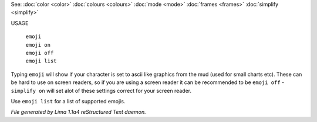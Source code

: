 See: :doc:`color <color>` :doc:`colours <colours>` :doc:`mode <mode>` :doc:`frames <frames>` :doc:`simplify <simplify>` 

USAGE

   |   ``emoji``
   |   ``emoji on``
   |   ``emoji off``
   |   ``emoji list``

Typing ``emoji`` will show if your character is set to ascii like graphics
from the mud (used for small charts etc). These can be hard to use on
screen readers, so if you are using a screen reader it can be recommended
to be ``emoji off`` - ``simplify on`` will set  alot of these settings
correct for your screen reader.

Use ``emoji list`` for a list of supported emojis.

.. TAGS: RST



*File generated by Lima 1.1a4 reStructured Text daemon.*
